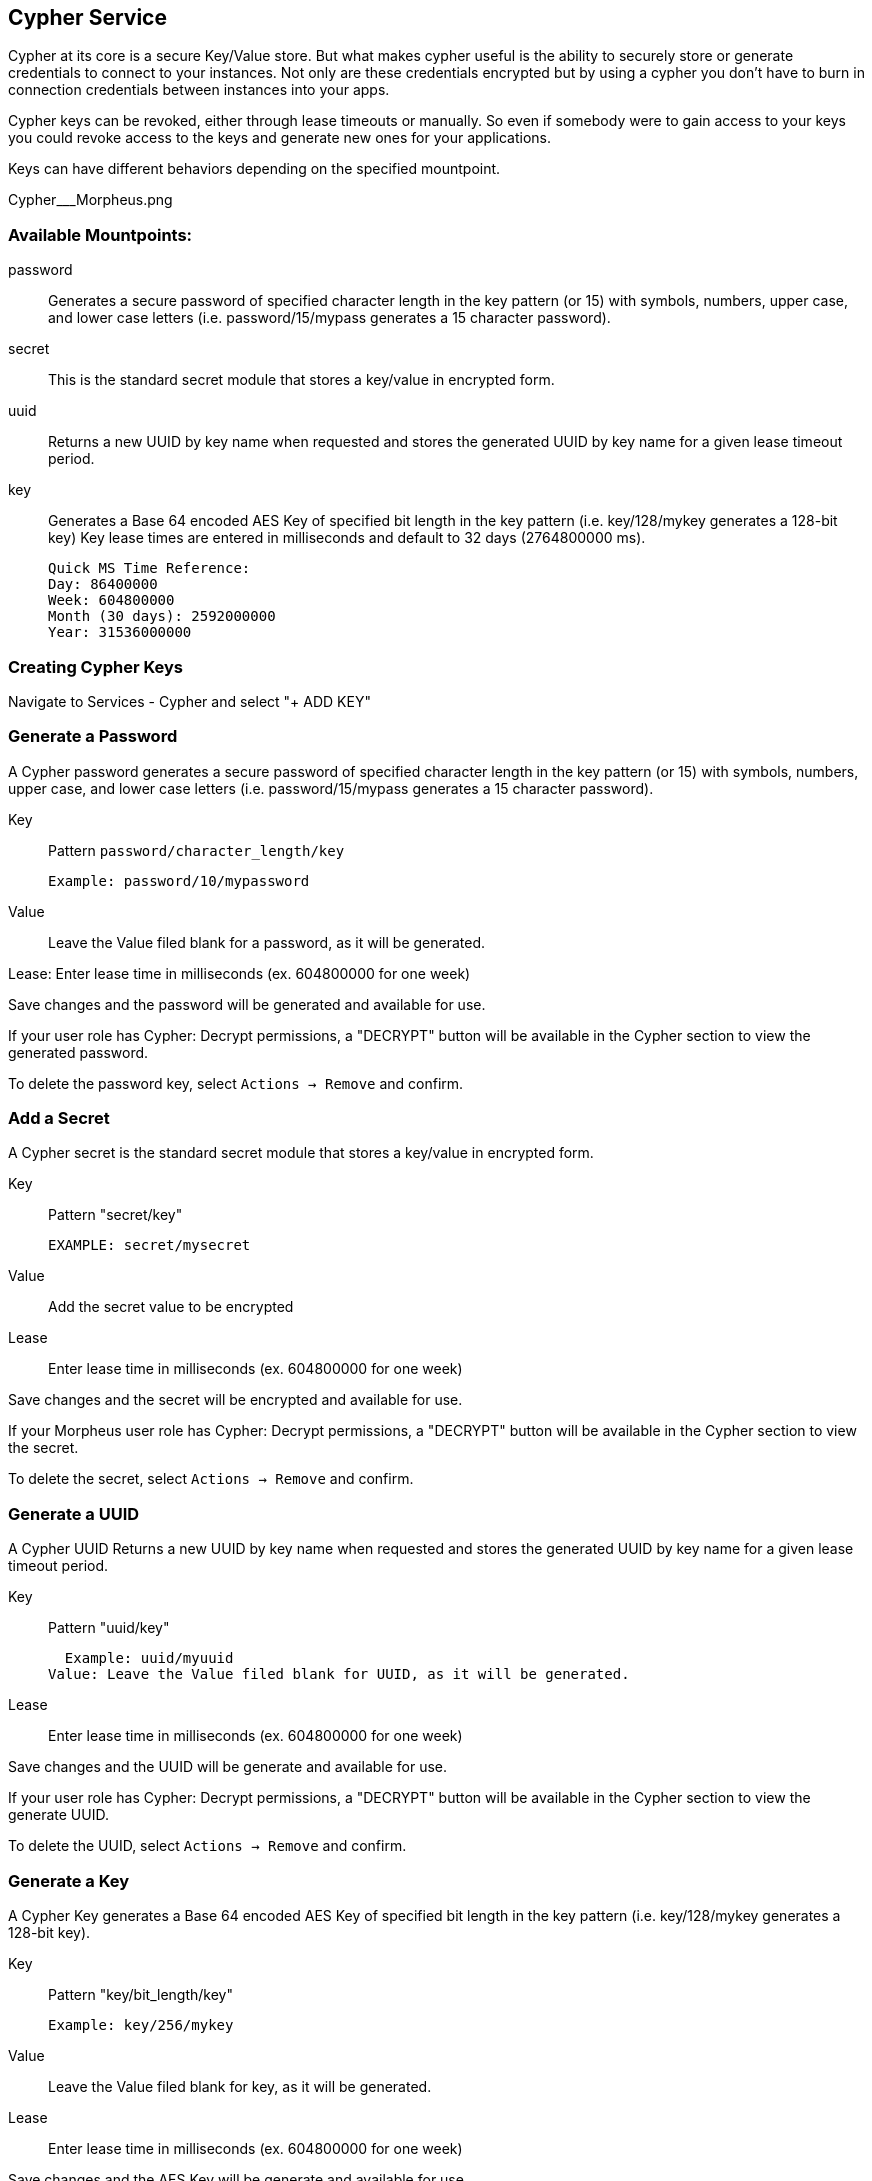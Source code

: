 [[cypher]]

== Cypher Service

Cypher at its core is a secure Key/Value store. But what makes cypher useful is the ability to securely store or generate credentials to connect to your instances. Not only are these credentials encrypted but by using a cypher you don't have to burn in connection credentials between instances into your apps.

Cypher keys can be revoked, either through lease timeouts or manually. So even if somebody were to gain access to your keys you could revoke access to the keys and generate new ones for your applications.

Keys can have different behaviors depending on the specified mountpoint.

Cypher___Morpheus.png

=== Available Mountpoints:

password:: Generates a secure password of specified character length in the key pattern (or 15) with symbols, numbers, upper case, and lower case letters (i.e. password/15/mypass generates a 15 character password).
secret:: This is the standard secret module that stores a key/value in encrypted form.
uuid:: Returns a new UUID by key name when requested and stores the generated UUID by key name for a given lease timeout period.
key:: Generates a Base 64 encoded AES Key of specified bit length in the key pattern (i.e. key/128/mykey generates a 128-bit key)
Key lease times are entered in milliseconds and default to 32 days (2764800000 ms).

  Quick MS Time Reference:
  Day: 86400000
  Week: 604800000
  Month (30 days): 2592000000
  Year: 31536000000


=== Creating Cypher Keys

Navigate to Services - Cypher and select "+ ADD KEY"

=== Generate a Password

A Cypher password generates a secure password of specified character length in the key pattern (or 15) with symbols, numbers, upper case, and lower case letters (i.e. password/15/mypass generates a 15 character password).

Key:: Pattern `password/character_length/key`

  Example: password/10/mypassword

Value:: Leave the Value filed blank for a password, as it will be generated.

Lease: Enter lease time in milliseconds (ex. 604800000 for one week)

Save changes and the password will be generated and available for use.

If your user role has Cypher: Decrypt permissions, a "DECRYPT" button will be available in the Cypher section to view the generated password.

To delete the password key, select `Actions -> Remove` and confirm.



=== Add a Secret

A Cypher secret is the standard secret module that stores a key/value in encrypted form.

Key:: Pattern "secret/key"

  EXAMPLE: secret/mysecret

Value:: Add the secret value to be encrypted

Lease:: Enter lease time in milliseconds (ex. 604800000 for one week)

Save changes and the secret will be encrypted and available for use.

If your Morpheus user role has Cypher: Decrypt permissions, a "DECRYPT" button will be available in the Cypher section to view the secret.

To delete the secret, select `Actions -> Remove` and confirm.



=== Generate a UUID

A Cypher UUID Returns a new UUID by key name when requested and stores the generated UUID by key name for a given lease timeout period.

Key:: Pattern "uuid/key"

  Example: uuid/myuuid
Value: Leave the Value filed blank for UUID, as it will be generated.

Lease:: Enter lease time in milliseconds (ex. 604800000 for one week)

Save changes and the UUID will be generate and available for use.

If your user role has Cypher: Decrypt permissions, a "DECRYPT" button will be available in the Cypher section to view the generate UUID.

To delete the UUID, select `Actions -> Remove` and confirm.



=== Generate a Key

A Cypher Key generates a Base 64 encoded AES Key of specified bit length in the key pattern (i.e. key/128/mykey generates a 128-bit key).

Key:: Pattern "key/bit_length/key"

  Example: key/256/mykey

Value:: Leave the Value filed blank for key, as it will be generated.

Lease:: Enter lease time in milliseconds (ex. 604800000 for one week)

Save changes and the AES Key will be generate and available for use.

If your user role has Cypher: Decrypt permissions, a "DECRYPT" button will be available in the Cypher section to view the generate AES Key.

To delete the UUID, select `Actions -> Remove` and confirm.



Screen_Shot_2017-04-01_at_12.57.07_AM.png

